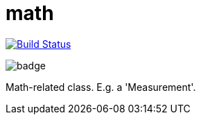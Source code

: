 = math

image:https://travis-ci.org/mihxil/math.svg?[Build Status,link=https://travis-ci.org/mihxil/math]

image:https://github.com/mihxil/math/workflows/Maven%20Package/badge.svg[]

Math-related class. E.g. a 'Measurement'.
